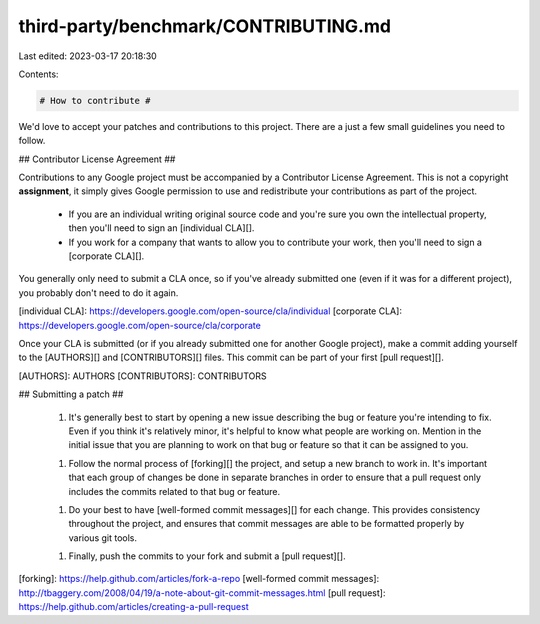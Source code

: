 third-party/benchmark/CONTRIBUTING.md
=====================================

Last edited: 2023-03-17 20:18:30

Contents:

.. code-block:: md

    # How to contribute #

We'd love to accept your patches and contributions to this project.  There are
a just a few small guidelines you need to follow.


## Contributor License Agreement ##

Contributions to any Google project must be accompanied by a Contributor
License Agreement.  This is not a copyright **assignment**, it simply gives
Google permission to use and redistribute your contributions as part of the
project.

  * If you are an individual writing original source code and you're sure you
    own the intellectual property, then you'll need to sign an [individual
    CLA][].

  * If you work for a company that wants to allow you to contribute your work,
    then you'll need to sign a [corporate CLA][].

You generally only need to submit a CLA once, so if you've already submitted
one (even if it was for a different project), you probably don't need to do it
again.

[individual CLA]: https://developers.google.com/open-source/cla/individual
[corporate CLA]: https://developers.google.com/open-source/cla/corporate

Once your CLA is submitted (or if you already submitted one for
another Google project), make a commit adding yourself to the
[AUTHORS][] and [CONTRIBUTORS][] files. This commit can be part
of your first [pull request][].

[AUTHORS]: AUTHORS
[CONTRIBUTORS]: CONTRIBUTORS


## Submitting a patch ##

  1. It's generally best to start by opening a new issue describing the bug or
     feature you're intending to fix.  Even if you think it's relatively minor,
     it's helpful to know what people are working on.  Mention in the initial
     issue that you are planning to work on that bug or feature so that it can
     be assigned to you.

  1. Follow the normal process of [forking][] the project, and setup a new
     branch to work in.  It's important that each group of changes be done in
     separate branches in order to ensure that a pull request only includes the
     commits related to that bug or feature.

  1. Do your best to have [well-formed commit messages][] for each change.
     This provides consistency throughout the project, and ensures that commit
     messages are able to be formatted properly by various git tools.

  1. Finally, push the commits to your fork and submit a [pull request][].

[forking]: https://help.github.com/articles/fork-a-repo
[well-formed commit messages]: http://tbaggery.com/2008/04/19/a-note-about-git-commit-messages.html
[pull request]: https://help.github.com/articles/creating-a-pull-request


